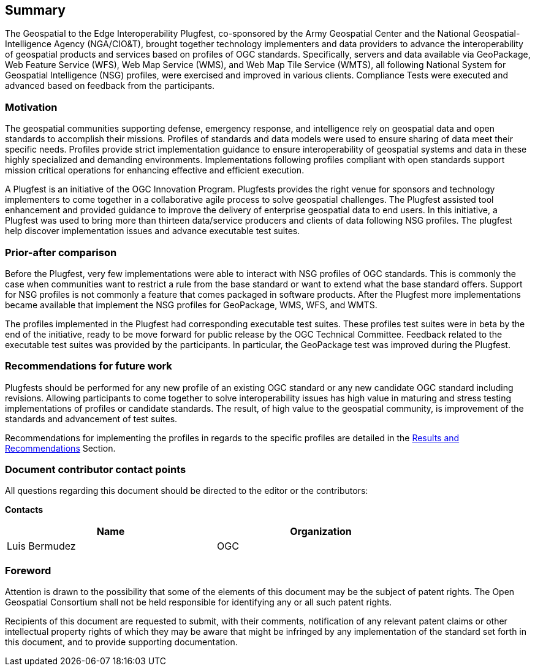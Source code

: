 == Summary
The Geospatial to the Edge Interoperability Plugfest, co-sponsored by the Army Geospatial Center and the National Geospatial-Intelligence Agency (NGA/CIO&T), brought together technology implementers and data providers to advance the interoperability of geospatial products and services based on profiles of OGC standards. Specifically, servers and data available via GeoPackage, Web Feature Service (WFS), Web Map Service (WMS), and Web Map Tile Service (WMTS), all following National System for Geospatial Intelligence (NSG) profiles, were exercised and improved in various clients. Compliance Tests were executed and advanced based on feedback from the participants.


=== Motivation
The geospatial communities supporting defense, emergency response, and intelligence rely on geospatial data and open standards to accomplish their missions. Profiles of standards and data models were used to ensure sharing of data meet their specific needs. Profiles provide strict implementation guidance to ensure interoperability of geospatial systems and data in these highly specialized and demanding environments. Implementations following profiles compliant with open standards support mission critical operations for enhancing effective and efficient execution.

A Plugfest is an initiative of the OGC Innovation Program. Plugfests provides the right venue for sponsors and technology implementers to come together in a collaborative agile process to solve geospatial challenges. The Plugfest assisted tool enhancement and provided guidance to improve the delivery of enterprise geospatial data to end users. In this initiative, a Plugfest was used to bring more than thirteen data/service producers and clients of data following NSG profiles. The plugfest help discover implementation issues and advance executable test suites.


=== Prior-after comparison

Before the Plugfest, very few implementations were able to interact with NSG profiles of OGC standards. This is commonly the case when communities want to restrict a rule from the base standard or want to extend what the base standard offers. Support for NSG profiles is not commonly a feature that comes packaged in software products. After the Plugfest more implementations became available that implement the NSG profiles for GeoPackage, WMS, WFS, and WMTS.

The profiles implemented in the Plugfest had corresponding executable test suites. These profiles test suites were in beta by the end of the initiative, ready to be move forward for public release by the OGC Technical Committee. Feedback related to the executable test suites was provided by the participants. In particular, the GeoPackage test was improved during the Plugfest.


=== Recommendations for future work

Plugfests should be performed for any new profile of an existing OGC standard or any new candidate OGC standard including revisions. Allowing participants to come together to solve interoperability issues has high value in maturing and stress testing implementations of profiles or candidate standards. The result, of high value to the geospatial community, is improvement of the standards and advancement of test suites.

Recommendations for implementing the profiles in regards to the specific profiles are detailed in the <<Results,Results and Recommendations>> Section.

===	Document contributor contact points

All questions regarding this document should be directed to the editor or the contributors:

*Contacts*
[width="80%",options="header",caption=""]
|====================
|Name |Organization
|Luis Bermudez | OGC
|====================


// *****************************************************************************
// Editors please do not change the Foreword.
// *****************************************************************************
=== Foreword

Attention is drawn to the possibility that some of the elements of this document may be the subject of patent rights. The Open Geospatial Consortium shall not be held responsible for identifying any or all such patent rights.

Recipients of this document are requested to submit, with their comments, notification of any relevant patent claims or other intellectual property rights of which they may be aware that might be infringed by any implementation of the standard set forth in this document, and to provide supporting documentation.
